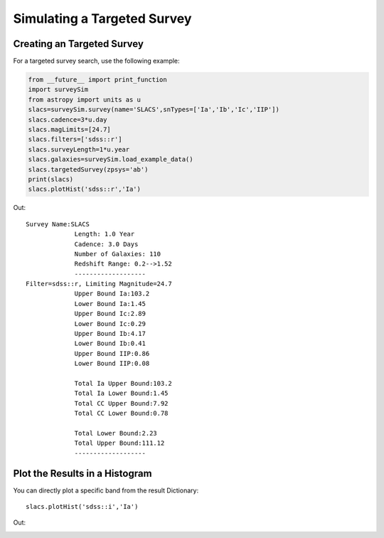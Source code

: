 ****************************
Simulating a Targeted Survey
****************************

Creating an Targeted Survey
===========================

For a targeted survey search, use the following example:

		
.. code-block:: python     
	
     from __future__ import print_function
     import surveySim
     from astropy import units as u
     slacs=surveySim.survey(name='SLACS',snTypes=['Ia','Ib','Ic','IIP'])
     slacs.cadence=3*u.day
     slacs.magLimits=[24.7]
     slacs.filters=['sdss::r']
     slacs.surveyLength=1*u.year
     slacs.galaxies=surveySim.load_example_data()
     slacs.targetedSurvey(zpsys='ab')
     print(slacs)
     slacs.plotHist('sdss::r','Ia')
     

Out::
  
   Survey Name:SLACS
		Length: 1.0 Year
		Cadence: 3.0 Days
		Number of Galaxies: 110
		Redshift Range: 0.2-->1.52
		-------------------
   Filter=sdss::r, Limiting Magnitude=24.7
		Upper Bound Ia:103.2
		Lower Bound Ia:1.45
		Upper Bound Ic:2.89
		Lower Bound Ic:0.29
		Upper Bound Ib:4.17
		Lower Bound Ib:0.41
		Upper Bound IIP:0.86
		Lower Bound IIP:0.08

		Total Ia Upper Bound:103.2
		Total Ia Lower Bound:1.45
		Total CC Upper Bound:7.92
		Total CC Lower Bound:0.78

		Total Lower Bound:2.23
		Total Upper Bound:111.12
		-------------------



Plot the Results in a Histogram
===============================
You can directly plot a specific band from the result Dictionary::
  
  slacs.plotHist('sdss::i','Ia')
  

Out:

.. image:: examples/example_plot_tar.png
    :width: 600px
    :align: center
    :height: 400px
    :alt: alternate text
